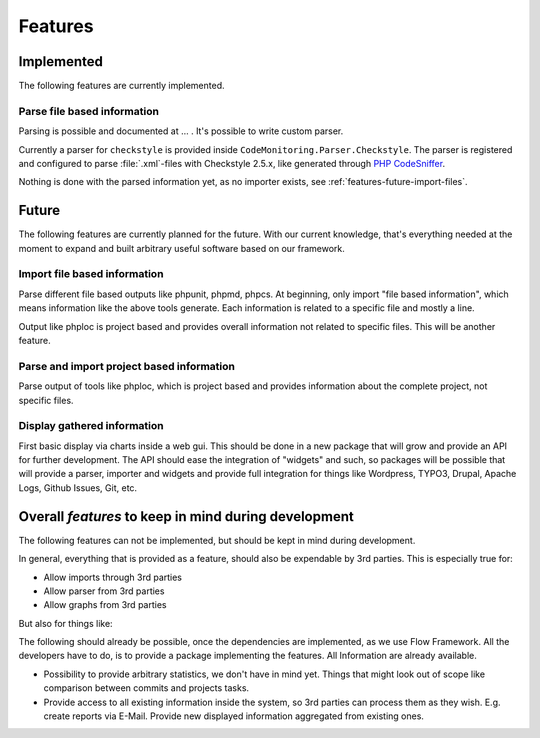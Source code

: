 .. _features:

Features
========

Implemented
-----------

The following features are currently implemented.


Parse file based information
^^^^^^^^^^^^^^^^^^^^^^^^^^^^

.. todo:: Add ref to documentation here.

Parsing is possible and documented at ... . It's possible to write custom parser. 

Currently a parser for ``checkstyle`` is provided inside ``CodeMonitoring.Parser.Checkstyle``. The
parser is registered and configured to parse :file:`.xml`-files with Checkstyle 2.5.x, like
generated through `PHP CodeSniffer`_.

Nothing is done with the parsed information yet, as no importer exists, see
:ref:`features-future-import-files`.

.. _features-future:

Future
------

The following features are currently planned for the future. With our current knowledge, that's
everything needed at the moment to expand and built arbitrary useful software based on our
framework.

.. _features-future-import-files:

Import file based information
^^^^^^^^^^^^^^^^^^^^^^^^^^^^^

Parse different file based outputs like phpunit, phpmd, phpcs.  At beginning, only import "file
based information", which means information like the above tools generate. Each information is
related to a specific file and mostly a line.

Output like phploc is project based and provides overall information not related to specific files.
This will be another feature.

.. _features-future-import-project:

Parse and import project based information
^^^^^^^^^^^^^^^^^^^^^^^^^^^^^^^^^^^^^^^^^^

Parse output of tools like phploc, which is project based and provides information about the
complete project, not specific files.

.. _features-future-display:

Display gathered information
^^^^^^^^^^^^^^^^^^^^^^^^^^^^

First basic display via charts inside a web gui. This should be done in a new package that will grow
and provide an API for further development. The API should ease the integration of "widgets" and
such, so packages will be possible that will provide a parser, importer and widgets and provide full
integration for things like Wordpress, TYPO3, Drupal, Apache Logs, Github Issues, Git, etc.

Overall *features* to keep in mind during development
-----------------------------------------------------

The following features can not be implemented, but should be kept in mind during development.

In general, everything that is provided as a feature, should also be expendable by 3rd parties.
This is especially true for:

- Allow imports through 3rd parties

- Allow parser from 3rd parties

- Allow graphs from 3rd parties

But also for things like:

The following should already be possible, once the dependencies are implemented, as we use Flow
Framework. All the developers have to do, is to provide a package implementing the features. All
Information are already available.

- Possibility to provide arbitrary statistics, we don't have in mind yet. Things that might look out
  of scope like comparison between commits and projects tasks.

- Provide access to all existing information inside the system, so 3rd parties can process them as
  they wish. E.g. create reports via E-Mail. Provide new displayed information aggregated from
  existing ones.

.. _PHP CodeSniffer: https://github.com/squizlabs/PHP_CodeSniffer
